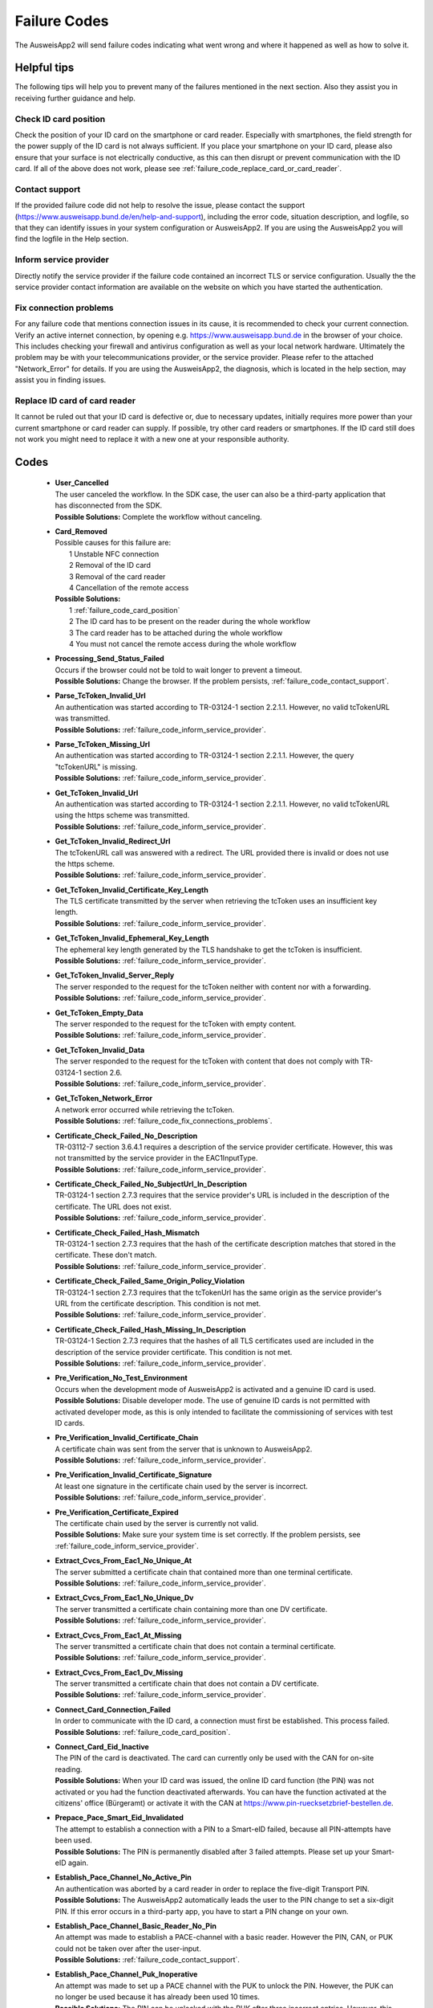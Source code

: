 Failure Codes
=============
The AusweisApp2 will send failure codes indicating what went wrong and where it happened as well as
how to solve it.

Helpful tips
------------
The following tips will help you to prevent many of the failures mentioned in the next section.
Also they assist you in receiving further guidance and help.

.. _failure_code_card_position:

Check ID card position
^^^^^^^^^^^^^^^^^^^^^^
Check the position of your ID card on the smartphone or card reader. Especially with smartphones,
the field strength for the power supply of the ID card is not always sufficient. If you place your
smartphone on your ID card, please also ensure that your surface is not electrically conductive,
as this can then disrupt or prevent communication with the ID card. If all of the above does not
work, please see :ref:`failure_code_replace_card_or_card_reader`.

.. _failure_code_contact_support:

Contact support
^^^^^^^^^^^^^^^
If the provided failure code did not help to resolve the issue, please contact the support
(https://www.ausweisapp.bund.de/en/help-and-support), including the error code, situation
description, and logfile, so that they can identify issues in your system configuration or
AusweisApp2. If you are using the AusweisApp2 you will find the logfile in the Help section.

.. _failure_code_inform_service_provider:

Inform service provider
^^^^^^^^^^^^^^^^^^^^^^^
Directly notify the service provider if the failure code contained an incorrect TLS or service
configuration. Usually the the service provider contact information are available on the website on
which you have started the authentication.

.. _failure_code_fix_connections_problems:

Fix connection problems
^^^^^^^^^^^^^^^^^^^^^^^
For any failure code that mentions connection issues in its cause, it is recommended to check your
current connection. Verify an active internet connection, by opening e.g.
https://www.ausweisapp.bund.de in the browser of your choice. This includes checking your firewall
and antivirus configuration as well as your local network hardware. Ultimately the problem may be
with your telecommunications provider, or the service provider. Please refer to the attached
\"Network_Error\" for details. If you are using the AusweisApp2, the diagnosis, which is located in
the help section, may assist you in finding issues.

.. _failure_code_replace_card_or_card_reader:

Replace ID card of card reader
^^^^^^^^^^^^^^^^^^^^^^^^^^^^^^
It cannot be ruled out that your ID card is defective or, due to necessary updates, initially
requires more power than your current smartphone or card reader can supply. If possible, try other
card readers or smartphones.
If the ID card still does not work you might need to replace it with a new one at your responsible
authority.


.. _failure_codes:

Codes
-----

  - | **User_Cancelled**
    | The user canceled the workflow. In the SDK case, the user can also be a third-party
      application that has disconnected from the SDK.
    | **Possible Solutions:** Complete the workflow without canceling.

  - | **Card_Removed**
    | Possible causes for this failure are:
    |   1 Unstable NFC connection
    |   2 Removal of the ID card
    |   3 Removal of the card reader
    |   4 Cancellation of the remote access
    | **Possible Solutions:**
    |   1 :ref:`failure_code_card_position`
    |   2 The ID card has to be present on the reader during the whole workflow
    |   3 The card reader has to be attached during the whole workflow
    |   4 You must not cancel the remote access during the whole workflow

  - | **Processing_Send_Status_Failed**
    | Occurs if the browser could not be told to wait longer to prevent a timeout.
    | **Possible Solutions:** Change the browser. If the problem persists,
      :ref:`failure_code_contact_support`.

  - | **Parse_TcToken_Invalid_Url**
    | An authentication was started according to TR-03124-1 section 2.2.1.1. However, no valid
      tcTokenURL was transmitted.
    | **Possible Solutions:** :ref:`failure_code_inform_service_provider`.

  - | **Parse_TcToken_Missing_Url**
    | An authentication was started according to TR-03124-1 section 2.2.1.1. However, the query
      "tcTokenURL" is missing.
    | **Possible Solutions:** :ref:`failure_code_inform_service_provider`.

  - | **Get_TcToken_Invalid_Url**
    | An authentication was started according to TR-03124-1 section 2.2.1.1. However, no valid
      tcTokenURL using the https scheme was transmitted.
    | **Possible Solutions:** :ref:`failure_code_inform_service_provider`.

  - | **Get_TcToken_Invalid_Redirect_Url**
    | The tcTokenURL call was answered with a redirect. The URL provided there is invalid or does
      not use the https scheme.
    | **Possible Solutions:** :ref:`failure_code_inform_service_provider`.

  - | **Get_TcToken_Invalid_Certificate_Key_Length**
    | The TLS certificate transmitted by the server when retrieving the tcToken uses an insufficient
      key length.
    | **Possible Solutions:** :ref:`failure_code_inform_service_provider`.

  - | **Get_TcToken_Invalid_Ephemeral_Key_Length**
    | The ephemeral key length generated by the TLS handshake to get the tcToken is insufficient.
    | **Possible Solutions:** :ref:`failure_code_inform_service_provider`.

  - | **Get_TcToken_Invalid_Server_Reply**
    | The server responded to the request for the tcToken neither with content nor with a
      forwarding.
    | **Possible Solutions:** :ref:`failure_code_inform_service_provider`.

  - | **Get_TcToken_Empty_Data**
    | The server responded to the request for the tcToken with empty content.
    | **Possible Solutions:** :ref:`failure_code_inform_service_provider`.

  - | **Get_TcToken_Invalid_Data**
    | The server responded to the request for the tcToken with content that does not comply
      with TR-03124-1 section 2.6.
    | **Possible Solutions:** :ref:`failure_code_inform_service_provider`.

  - | **Get_TcToken_Network_Error**
    | A network error occurred while retrieving the tcToken.
    | **Possible Solutions:** :ref:`failure_code_fix_connections_problems`.

  - | **Certificate_Check_Failed_No_Description**
    | TR-03112-7 section 3.6.4.1 requires a description of the service provider certificate.
      However, this was not transmitted by the service provider in the EAC1InputType.
    | **Possible Solutions:** :ref:`failure_code_inform_service_provider`.

  - | **Certificate_Check_Failed_No_SubjectUrl_In_Description**
    | TR-03124-1 section 2.7.3 requires that the service provider's URL is included in the
      description of the certificate. The URL does not exist.
    | **Possible Solutions:** :ref:`failure_code_inform_service_provider`.

  - | **Certificate_Check_Failed_Hash_Mismatch**
    | TR-03124-1 section 2.7.3 requires that the hash of the certificate description matches that
      stored in the certificate. These don't match.
    | **Possible Solutions:** :ref:`failure_code_inform_service_provider`.

  - | **Certificate_Check_Failed_Same_Origin_Policy_Violation**
    | TR-03124-1 section 2.7.3 requires that the tcTokenUrl has the same origin as the service
      provider's URL from the certificate description. This condition is not met.
    | **Possible Solutions:** :ref:`failure_code_inform_service_provider`.

  - | **Certificate_Check_Failed_Hash_Missing_In_Description**
    | TR-03124-1 Section 2.7.3 requires that the hashes of all TLS certificates used are included in
      the description of the service provider certificate. This condition is not met.
    | **Possible Solutions:** :ref:`failure_code_inform_service_provider`.

  - | **Pre_Verification_No_Test_Environment**
    | Occurs when the development mode of AusweisApp2 is activated and a genuine ID card is used.
    | **Possible Solutions:** Disable developer mode. The use of genuine ID cards is not permitted with
      activated developer mode, as this is only intended to facilitate the commissioning of services
      with test ID cards.

  - | **Pre_Verification_Invalid_Certificate_Chain**
    | A certificate chain was sent from the server that is unknown to AusweisApp2.
    | **Possible Solutions:** :ref:`failure_code_inform_service_provider`.

  - | **Pre_Verification_Invalid_Certificate_Signature**
    | At least one signature in the certificate chain used by the server is incorrect.
    | **Possible Solutions:** :ref:`failure_code_inform_service_provider`.

  - | **Pre_Verification_Certificate_Expired**
    | The certificate chain used by the server is currently not valid.
    | **Possible Solutions:** Make sure your system time is set correctly. If the problem persists,
      see :ref:`failure_code_inform_service_provider`.

  - | **Extract_Cvcs_From_Eac1_No_Unique_At**
    | The server submitted a certificate chain that contained more than one terminal certificate.
    | **Possible Solutions:** :ref:`failure_code_inform_service_provider`.

  - | **Extract_Cvcs_From_Eac1_No_Unique_Dv**
    | The server transmitted a certificate chain containing more than one DV certificate.
    | **Possible Solutions:** :ref:`failure_code_inform_service_provider`.

  - | **Extract_Cvcs_From_Eac1_At_Missing**
    | The server transmitted a certificate chain that does not contain a terminal certificate.
    | **Possible Solutions:** :ref:`failure_code_inform_service_provider`.

  - | **Extract_Cvcs_From_Eac1_Dv_Missing**
    | The server transmitted a certificate chain that does not contain a DV certificate.
    | **Possible Solutions:** :ref:`failure_code_inform_service_provider`.

  - | **Connect_Card_Connection_Failed**
    | In order to communicate with the ID card, a connection must first be established. This process
      failed.
    | **Possible Solutions:** :ref:`failure_code_card_position`.

  - | **Connect_Card_Eid_Inactive**
    | The PIN of the card is deactivated. The card can currently only be used with the CAN for
      on-site reading.
    | **Possible Solutions:** When your ID card was issued, the online ID card function (the PIN) was not
      activated or you had the function deactivated afterwards. You can have the function activated
      at the citizens' office (Bürgeramt) or activate it with the CAN at
      https://www.pin-ruecksetzbrief-bestellen.de.

  - | **Prepace_Pace_Smart_Eid_Invalidated**
    | The attempt to establish a connection with a PIN to a Smart-eID failed, because all
      PIN-attempts have been used.
    | **Possible Solutions:** The PIN is permanently disabled after 3 failed attempts. Please set up
      your Smart-eID again.

  - | **Establish_Pace_Channel_No_Active_Pin**
    | An authentication was aborted by a card reader in order to replace the five-digit Transport PIN.
    | **Possible Solutions:** The AusweisApp2 automatically leads the user to the PIN change to set
      a six-digit PIN. If this error occurs in a third-party app, you have to start a PIN change on
      your own.

  - | **Establish_Pace_Channel_Basic_Reader_No_Pin**
    | An attempt was made to establish a PACE-channel with a basic reader. However the PIN, CAN, or
      PUK could not be taken over after the user-input.
    | **Possible Solutions:** :ref:`failure_code_contact_support`.

  - | **Establish_Pace_Channel_Puk_Inoperative**
    | An attempt was made to set up a PACE channel with the PUK to unlock the PIN. However, the PUK
      can no longer be used because it has already been used 10 times.
    | **Possible Solutions:** The PIN can be unlocked with the PUK after three incorrect entries.
      However, this is only possible ten times and you have reached that limit. However you can set
      a new PIN at the citizens' office (Bürgeramt) or let it be set with the CAN at
      https://www.pin-ruecksetzbrief-bestellen.de.

  - | **Establish_Pace_Channel_User_Cancelled**
    | The user canceled the workflow on a comfort USB reader or a smartphone as a card reader
      with keyboard mode enabled.
    | **Possible Solutions:** Complete the workflow without canceling.

  - | **Maintain_Card_Connection_Pace_Unrecoverable**
    | An error occurred while setting up the PACE channel that was not due to user error.
    | **Possible Solutions:** The connection to the ID card could not be established with the PIN,
      CAN, or PUK. The entered passwords have no influence on this. Please note
      :ref:`failure_code_card_position`.

  - | **Did_Authenticate_Eac1_Card_Command_Failed**
    | The 4th card command of the terminal authentication according to TR-0110-3 section B.3 failed.
    | **Possible Solutions:** :ref:`failure_code_card_position`.

  - | **Process_Certificates_From_Eac2_Cvc_Chain_Missing**
    | When setting up the PACE channel with PIN or CAN, the ID card communicated which certificate it
      knew. However, the server sent a certificate chain that does not contain this certificate.
    | **Possible Solutions:** :ref:`failure_code_inform_service_provider`.

  - | **Did_Authenticate_Eac2_Invalid_Cvc_Chain**
    | When setting up the PACE channel with PIN or CAN, the ID card communicated which certificate it
      knew. However, the server sent a certificate chain that does not contain this certificate.
    | **Possible Solutions:** :ref:`failure_code_inform_service_provider`.

  - | **Did_Authenticate_Eac2_Card_Command_Failed**
    | A terminal or chip authentication card command according to TR-0110-3 sections B.2 and B.3
      failed.
    | **Possible Solutions:** :ref:`failure_code_card_position`.

  - | **Generic_Send_Receive_Paos_Unhandled**
    | A message was sent by the server in the PAOS communication during authentication, that
      could not be completely processed.
    | **Possible Solutions:** :ref:`failure_code_contact_support`.

  - | **Generic_Send_Receive_Network_Error**
    | A network error has occurred in the PAOS communication during authentication.
    | **Possible Solutions:** :ref:`failure_code_fix_connections_problems`.

  - | **Generic_Send_Receive_Tls_Error**
    | An authentication error occurred in the PAOS communication during the TLS handshake. The TLS
      certificate is incorrect.
    | **Possible Solutions:** :ref:`failure_code_inform_service_provider`.

  - | **Generic_Send_Receive_Server_Error**
    | A server error 5xx occurred in the PAOS communication during authentication.
    | **Possible Solutions:** :ref:`failure_code_inform_service_provider`.

  - | **Generic_Send_Receive_Client_Error**
    | A client error 4xx occurred in the PAOS communication during authentication.
    | **Possible Solutions:** :ref:`failure_code_contact_support`.

  - | **Generic_Send_Receive_Paos_Unknown**
    | An unknown message was sent by the server in the PAOS communication during authentication.
    | **Possible Solutions:** :ref:`failure_code_inform_service_provider`.

  - | **Generic_Send_Receive_Paos_Unexpected**
    | An unexpected message was sent by the server in the PAOS communication during authentication.
    | **Possible Solutions:** :ref:`failure_code_inform_service_provider`.

  - | **Generic_Send_Receive_Invalid_Ephemeral_Key_Length**
    | The symmetric key generated by the TLS handshake for PAOS communication is not long enough.
    | **Possible Solutions:** :ref:`failure_code_inform_service_provider`.

  - | **Generic_Send_Receive_Certificate_Error**
    | The TLS certificate for PAOS communication uses key lengths that are too small or is not
      included in the description of the service provider certificate.
    | **Possible Solutions:** :ref:`failure_code_inform_service_provider`.

  - | **Generic_Send_Receive_Session_Resumption_Failed**
    | Failed to resume TLS session during PAOS communication.
    | **Possible Solutions:** :ref:`failure_code_contact_support`.

  - | **Transmit_Card_Command_Failed**
    | During authentication, card commands transmitted in PAOS communication could not be correctly
      transmitted to the card.
    | **Possible Solutions:** :ref:`failure_code_card_position`.

  - | **Start_Paos_Response_Missing**
    | The message "StartPaosResponse" from the server could not be evaluated because it does not
      exist.
    | **Possible Solutions:** :ref:`failure_code_contact_support`.

  - | **Start_Paos_Response_Error**
    | The "StartPaosResponse" message from the server returned an error. The AusweisApp2 or the ID card
      did not behave as expected by the server.
    | **Possible Solutions:** :ref:`failure_code_contact_support`.

  - | **Check_Refresh_Address_Fatal_Tls_Error_Before_Reply**
    | An error occurred during the TLS handshake when checking the return address after a successful
      authentication. The TLS certificate is incorrect.
    | **Possible Solutions:** :ref:`failure_code_inform_service_provider`.

  - | **Check_Refresh_Address_Invalid_Ephemeral_Key_Length**
    | The symmetric key generated by the TLS handshake when calling the return address is not long
      enough.
    | **Possible Solutions:** :ref:`failure_code_inform_service_provider`.

  - | **Check_Refresh_Address_Service_Unavailable**
    | The return address cannot be reached.
    | **Possible Solutions:** :ref:`failure_code_inform_service_provider`.

  - | **Check_Refresh_Address_Service_Timeout**
    | The call to the return address did not provide an answer within 30 seconds.
    | **Possible Solutions:** :ref:`failure_code_fix_connections_problems`.

  - | **Check_Refresh_Address_Proxy_Error**
    | A proxy server was configured by the operating system or the settings of AusweisApp2. This
      didn't work for checking the return address.
    | **Possible Solutions:** :ref:`failure_code_fix_connections_problems`.

  - | **Check_Refresh_Address_Fatal_Tls_Error_After_Reply**
    | When checking the return address after successful authentication, the TLS handshake could not
      be completed successfully.
    | **Possible Solutions:** :ref:`failure_code_fix_connections_problems`.

  - | **Check_Refresh_Address_Unknown_Network_Error**
    | A unknown error occurred when checking the return address after successful authentication.
    | **Possible Solutions:** :ref:`failure_code_fix_connections_problems`.

  - | **Check_Refresh_Address_Invalid_Http_Response**
    | The call to the return address did not result in forwarding.
    | **Possible Solutions:** :ref:`failure_code_inform_service_provider`.

  - | **Check_Refresh_Address_Empty**
    | The call to the return address led to a redirect but no URL was supplied.
    | **Possible Solutions:** :ref:`failure_code_inform_service_provider`.

  - | **Check_Refresh_Address_Invalid_Url**
    | The call to the return address led to a redirect, but no correct URL was supplied.
    | **Possible Solutions:** :ref:`failure_code_inform_service_provider`.

  - | **Check_Refresh_Address_No_Https_Scheme**
    | The call to the return address led to a redirect, but delivered an URL without https scheme.
    | **Possible Solutions:** :ref:`failure_code_inform_service_provider`.

  - | **Check_Refresh_Address_Fetch_Certificate_Error**
    | The server certificate could not be obtained after tracing all redirects.
    | **Possible Solutions:** :ref:`failure_code_fix_connections_problems`.

  - | **Check_Refresh_Address_Unsupported_Certificate**
    | The check of the return address after a successful authentication was interrupted because the
      server uses a TLS certificate with unsupported algorithms or key lengths.
    | **Possible Solutions:** :ref:`failure_code_inform_service_provider`.

  - | **Check_Refresh_Address_Hash_Missing_In_Certificate**
    | The server certificate of the return address is not included in the description of the service
      provider certificate.
    | **Possible Solutions:** :ref:`failure_code_inform_service_provider`.

  - | **Redirect_Browser_Send_Error_Page_Failed**
    | Like Redirect_Browser_Send_Redirect_Failed. However, this only applies to desktop systems, as
      the AusweisApp2 only generates an error page there if no error address is available for
      forwarding by the service provider. On mobile systems, the error details are displayed in the
      AusweisApp2.
    | **Possible Solutions:** If the problem occurs repeatedly and changing the browser does not
      help, please :ref:`failure_code_contact_support`.

  - | **Redirect_Browser_Send_Redirect_Failed**
    | On desktop systems, the web browser waits for a response from AusweisApp2 after starting
      authentication. However, for unknown reasons, the web browser did not wait long enough for the
      response to be sent. On mobile systems it was not possible to open the answer in a web
      browser.
    | **Possible Solutions:** If the problem occurs repeatedly and changing the browser does not
      help, please :ref:`failure_code_contact_support`.

  - | **Generic_Provider_Communication_Network_Error**
    | A network error occurred while communicating with a service provider. This only applies to
      services that are started from AusweisApp2, such as self-authentication.
    | **Possible Solutions:** :ref:`failure_code_fix_connections_problems`.

  - | **Generic_Provider_Communication_Invalid_Ephemeral_Key_Length**
    | When communicating with a service provider, the symmetric key generated by the TLS handshake
      is not long enough. This only applies to services that are started from AusweisApp2, such as
      self-authentication.
    | **Possible Solutions:** :ref:`failure_code_inform_service_provider`.

  - | **Generic_Provider_Communication_Certificate_Error**
    | When communicating with a service provider, the TLS certificate uses key lengths that are
      insufficient. This only applies to services that are started from AusweisApp2, such as
      self-authentication.
    | **Possible Solutions:** :ref:`failure_code_inform_service_provider`.

  - | **Generic_Provider_Communication_Tls_Error**
    | An error occurred during the TLS handshake when communicating with a service provider. The TLS
      certificate is incorrect. This only applies to services that are started from AusweisApp2,
      such as self-authentication.
    | **Possible Solutions:** :ref:`failure_code_inform_service_provider`.

  - | **Get_SelfAuthData_Invalid_Or_Empty**
    | The authentication for the self-authentication was completed
      successfully, but the server then did not transmit the read data correctly.
    | **Possible Solutions:** :ref:`failure_code_inform_service_provider`.

  - | **Change_Pin_No_SetEidPinCommand_Response**
    | The AusweisApp2 sent a PIN change command to its core, but received an answer for a
      different command.
    | **Possible Solutions:** :ref:`failure_code_contact_support`.

  - | **Change_Pin_Input_Timeout**
    | When changing a PIN, the user took too long to set the new PIN. Timeouts are currently only
      known from card readers with a PIN pad, which also affects smartphones as card readers with
      activated keyboard mode.
    | **Possible Solutions:** Enter the PIN within 60 seconds.

  - | **Change_Pin_User_Cancelled**
    | The user canceled the PIN change after entering the current valid PIN. Can only occur with
      card readers with a PIN pad, which also affects smartphones as card readers with activated
      keyboard mode.
    | **Possible Solutions:** Carry out the PIN change without abortion.

  - | **Change_Pin_New_Pin_Mismatch**
    | When changing a PIN, the user entered an incorrect confirmation of the new PIN. Can only occur
      with USB card readers with a PIN pad. Smartphone as a card reader with activated keyboard mode
      does not allow this behavior.
    | **Possible Solutions:** Confirm the new PIN correctly.

  - | **Change_Pin_New_Pin_Invalid_Length**
    | When changing a PIN, the user entered a new PIN with an incorrect length. Can only occur with
      USB card readers with a PIN pad. However, there is no known device/case that allows this
      possibility. Smartphone as a card reader with activated keyboard mode does not allow this
      behavior.
    | **Possible Solutions:** :ref:`failure_code_contact_support`.

  - | **Change_Pin_Unexpected_Transmit_Status**
    | The command to change the PIN has been transmitted and answered. However, the answer is blank,
      unknown, or unexpected.
    | **Possible Solutions:** :ref:`failure_code_card_position`.

  - | **Change_Pin_Card_New_Pin_Mismatch**
    | Like Change_Pin_New_Pin_Mismatch but at a higher protocol level.
    | **Possible Solutions:** Confirm the new PIN correctly.

  - | **Change_Pin_Card_User_Cancelled**
    | Like Change_Pin_User_Cancelled but at a higher log level.
    | **Possible Solutions:** Carry out the PIN change without abortion.

  - | **Start_Ifd_Service_Failed**
    | The IFD service according to TR-03112-6 appendix "IFD Service" could not be started. Either no
      suitable TLS certificate could be found/generated or the start of the TLS server failed. This
      applies to both remote access and the local service of AusweisApp2 on Android that is used
      through the SDK.
    | **Possible Solutions:** :ref:`failure_code_contact_support`.

  - | **Prepare_Pace_Ifd_Unknown**
    | The establishment of a PACE channel was requested by the client on a smartphone as a card
      reader with activated keyboard mode. However, an unsupported password type was requested (PIN,
      CAN, PUK are supported).
    | **Possible Solutions:** :ref:`failure_code_contact_support`.

  - | **Establish_Pace_Ifd_Unknown**
    | The establishment of a PACE channel was requested by the client on a smartphone as a card
      reader with activated keyboard mode. However, an unsupported password type was requested (PIN,
      CAN, PUK are supported).
    | **Possible Solutions:** :ref:`failure_code_contact_support`.

  - | **Enter_Pace_Password_Ifd_User_Cancelled**
    | Occurs when the user canceled entering the PIN, CAN, or PUK on a smartphone acting as a card
      reader with keyboard mode enabled.
    | **Possible Solutions:** :ref:`failure_code_contact_support`.

  - | **Enter_New_Pace_Pin_Ifd_User_Cancelled**
    | Occurs when the user has canceled entering the new PIN during a PIN change on a smartphone
      acting as a card reader with keyboard mode enabled.
    | **Possible Solutions:** :ref:`failure_code_contact_support`.

  - | **Transmit_Personalization_Size_Mismatch**
    | Is not yet included in the product and will only be relevant with version 2.0.0.

  - | **Start_Paos_Response_Personalization_Empty**
    | Is not yet included in the product and will only be relevant with version 2.0.0.

  - | **Start_Paos_Response_Personalization_Invalid**
    | Is not yet included in the product and will only be relevant with version 2.0.0.

  - | **Prepare_Applet_User_Cancelled**
    | Is not yet included in the product and will only be relevant with version 2.0.0.

  - | **Prepare_Applet_Status_Call_Failed**
    | Is not yet included in the product and will only be relevant with version 2.0.0.

  - | **Prepare_Applet_Installation_Loop**
    | Is not yet included in the product and will only be relevant with version 2.0.0.

  - | **Prepare_Applet_Installation_Failed**
    | Is not yet included in the product and will only be relevant with version 2.0.0.

  - | **Prepare_Applet_Unavailable**
    | Is not yet included in the product and will only be relevant with version 2.0.0.

  - | **Prepare_Applet_Delete_Personalization_Failed**
    | Is not yet included in the product and will only be relevant with version 2.0.0.

  - | **Prepare_Applet_UpdateInfo_Call_Failed**
    | Is not yet included in the product and will only be relevant with version 2.0.0.

  - | **Prepare_Applet_Delete_Smart_Failed**
    | Is not yet included in the product and will only be relevant with version 2.0.0.

  - | **Insert_Card_No_SmartReader**
    | Is not yet included in the product and will only be relevant with version 2.0.0.

  - | **Insert_Card_Multiple_SmartReader**
    | Is not yet included in the product and will only be relevant with version 2.0.0.

  - | **Insert_Card_Unknown_Eid_Type**
    | Is not yet included in the product and will only be relevant with version 2.0.0.

  - | **Insert_Card_HW_Keystore**
    | Is not yet included in the product and will only be relevant with version 2.0.0.

  - | **Insert_Card_Invalid_SmartReader**
    | Is not yet included in the product and will only be relevant with version 2.0.0.

  - | **Insert_Card_Missing_Card**
    | Is not yet included in the product and will only be relevant with version 2.0.0.

  - | **Initialize_Personalization_Failed**
    | Is not yet included in the product and will only be relevant with version 2.0.0.

  - | **Get_Session_Id_Invalid**
    | Is not yet included in the product and will only be relevant with version 2.0.0.

  - | **Get_Challenge_Invalid**
    | Is not yet included in the product and will only be relevant with version 2.0.0.

  - | **Finalize_Personalization_Failed**
    | Is not yet included in the product and will only be relevant with version 2.0.0.

  - | **Change_Smart_Pin_Failed**
    | Is not yet included in the product and will only be relevant with version 2.0.0.

  - | **Check_Status_Unavailable**
    | Is not yet included in the product and will only be relevant with version 2.0.0.

  - | **Check_Applet_Error**
    | Is not yet included in the product and will only be relevant with version 2.0.0.

  - | **Check_Applet_Unavailable**
    | Is not yet included in the product and will only be relevant with version 2.0.0.

.. _failure_code_solutions:
